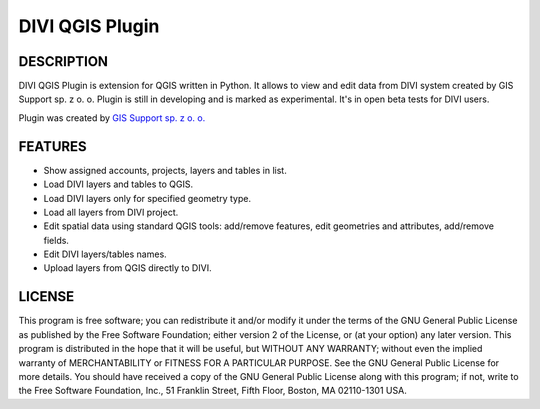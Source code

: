 ========================
|logo| DIVI QGIS Plugin
========================

DESCRIPTION
+++++++++++

DIVI QGIS Plugin is extension for QGIS written in Python. It allows to view and edit data from DIVI system created by GIS Support sp. z o. o.
Plugin is still in developing and is marked as experimental. It's in open beta tests for DIVI users.

Plugin was created by `GIS Support sp. z o. o. <http://www.gis-support.pl>`_

FEATURES
++++++++

- Show assigned accounts, projects, layers and tables in list.
- Load DIVI layers and tables to QGIS.
- Load DIVI layers only for specified geometry type.
- Load all layers from DIVI project.
- Edit spatial data using standard QGIS tools: add/remove features, edit geometries and attributes, add/remove fields.
- Edit DIVI layers/tables names.
- Upload layers from QGIS directly to DIVI.

LICENSE
+++++++

This program is free software; you can redistribute it and/or modify it under the terms of the GNU General Public License as published by the Free Software Foundation; either version 2 of the License, or (at your option) any later version.
This program is distributed in the hope that it will be useful, but WITHOUT ANY WARRANTY; without even the implied warranty of MERCHANTABILITY or FITNESS FOR A PARTICULAR PURPOSE.  See the GNU General Public License for more details.
You should have received a copy of the GNU General Public License along with this program; if not, write to the Free Software Foundation, Inc., 51 Franklin Street, Fifth Floor, Boston, MA 02110-1301 USA.

.. |logo| image:: ./images/icon.png
